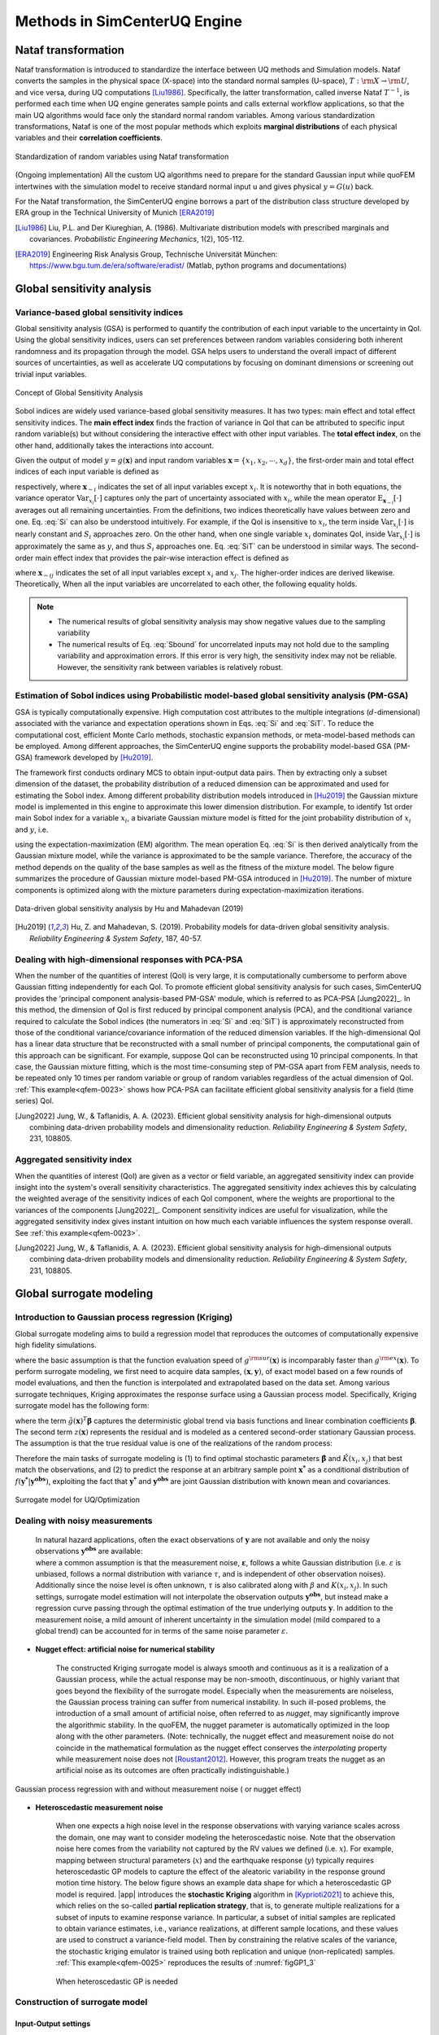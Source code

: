 .. _lbluqSimTechnical:

Methods in SimCenterUQ Engine 
*****************************

Nataf transformation
====================

Nataf transformation is introduced to standardize the interface between UQ methods and Simulation models. Nataf converts the samples in the physical space (X-space) into the standard normal samples (U-space), :math:`T:\rm{X} \rightarrow \rm{U}`, and vice versa, during UQ computations [Liu1986]_. Specifically, the latter transformation, called inverse Nataf :math:`T^{-1}`, is performed each time when UQ engine generates sample points and calls external workflow applications, so that the main UQ algorithms would face only the standard normal random variables. Among various standardization transformations, Nataf is one of the most popular methods which exploits **marginal distributions** of each physical variables and their **correlation coefficients**.

.. _figNataf1:

.. figure:: figures/UQ/SimCenterNataf1.png
   :align: center
   :figclass: align-center
   :width: 600

   Standardization of random variables using Nataf transformation

.. Note ::
(Ongoing implementation) All the custom UQ algorithms need to prepare for the standard Gaussian input while quoFEM intertwines with the simulation model to receive standard normal input u and gives physical :math:`y=G(u)` back.

For the Nataf transformation, the SimCenterUQ engine borrows a part of the distribution class structure developed by ERA group in the Technical University of Munich [ERA2019]_ 

.. [Liu1986]
   Liu, P.L. and Der Kiureghian, A. (1986). Multivariate distribution models with prescribed marginals and covariances. *Probabilistic Engineering Mechanics*, 1(2), 105-112.

.. [ERA2019]
   Engineering Risk Analysis Group, Technische Universität München: https://www.bgu.tum.de/era/software/eradist/ (Matlab, python programs and documentations)

.. _lbluqSimTechnical_Sensitivity:


Global sensitivity analysis
===========================

Variance-based global sensitivity indices
-----------------------------------
Global sensitivity analysis (GSA) is performed to quantify the contribution of each input variable to the uncertainty in QoI. Using the global sensitivity indices, users can set preferences between random variables considering both inherent randomness and its propagation through the model. GSA helps users to understand the overall impact of different sources of uncertainties, as well as accelerate UQ computations by focusing on dominant dimensions or screening out trivial input variables.

.. _figSensitivity1:

.. figure:: figures/UQ/SimCenterSensitivity1.png
   :align: center
   :figclass: align-center
   :width: 600

   Concept of Global Sensitivity Analysis
	
	
Sobol indices are widely used variance-based global sensitivity measures. It has two types: main effect and total effect sensitivity indices. The **main effect index** finds the fraction of variance in QoI that can be attributed to specific input random variable(s) but without considering the interactive effect with other input variables. The **total effect index**, on the other hand, additionally takes the interactions into account.

Given the output of model :math:`y=g(\boldsymbol{x})` and input random variables :math:`\boldsymbol{x}=\{x_1,x_2, \cdots ,x_d\}`, the first-order main and total effect indices of each input variable is defined as


.. math::
	:label: Si
	
	S_i=\frac{\text{Var}_{x_i}[\text{E}_{\boldsymbol{x}_{\sim i}}[y|x_i]]}{\text{Var}[y]}, \qquad i=1, \cdots ,d
	
   
.. math::
	:label: SiT

	S_i^T=\frac{\text{E}_{\boldsymbol{x}_{\sim i}}[\text{Var}_{x_i}[y|\boldsymbol{x}_{\sim i}]]}{\text{Var}[y]},  \qquad  i=1, \cdots ,d


respectively, where :math:`\boldsymbol{x}_{\sim i}` indicates the set of all input variables except :math:`x_i`. It is noteworthy that in both equations, the variance operator :math:`\text{Var}_{x_i}[\cdot]` captures only the part of uncertainty associated with :math:`x_i`, while the mean operator :math:`\text{E}_{\boldsymbol{x}_{\sim i}}[\cdot]` averages out all remaining uncertainties. From the definitions, two indices theoretically have values between zero and one. Eq. :eq:`Si` can also be understood intuitively. For example, if the QoI is insensitive to :math:`x_i`, the term inside :math:`\text{Var}_{x_i}[\cdot]` is nearly constant and :math:`S_i` approaches zero. On the other hand, when one single variable :math:`x_i` dominates QoI, inside :math:`\text{Var}_{x_i}[\cdot]` is approximately the same as :math:`y`, and thus :math:`S_i` approaches one. Eq. :eq:`SiT` can be understood in similar ways. The second-order main effect index that provides the pair-wise interaction effect is defined as

.. math::
	:label: Sij

	S_{ij}=\frac{\text{Var}_{x_i,x_j}[\text{E}_{\boldsymbol{x}\sim ij}[y|x_i,x_j]]}{\text{Var}[y]} - S_i - S_j,  \qquad  i,j=1, \cdots ,d
	
where :math:`\boldsymbol{x}_{\sim ij}` indicates the set of all input variables except :math:`x_i` and :math:`x_j`. The higher-order indices are derived likewise. Theoretically, When all the input variables are uncorrelated to each other, the following equality holds.

.. math::
	:label: Sbound

	\sum^d_{i=1} S_i + \sum^d_{i<j} S_{ij} + \cdots + S_{12 \cdots d} = 1 


.. note::

   - The numerical results of global sensitivity analysis may show negative values due to the sampling variability
   - The numerical results of Eq. :eq:`Sbound` for uncorrelated inputs may not hold due to the sampling variability and approximation errors. If this error is very high, the sensitivity index may not be reliable. However, the sensitivity rank between variables is relatively robust.


Estimation of Sobol indices using Probabilistic model-based global sensitivity analysis (PM-GSA)
----------------------------

GSA is typically computationally expensive. High computation cost attributes to the multiple integrations (:math:`d`-dimensional) associated with the variance and expectation operations shown in Eqs. :eq:`Si` and :eq:`SiT`. To reduce the computational cost, efficient Monte Carlo methods, stochastic expansion methods, or meta-model-based methods can be employed. Among different approaches, the SimCenterUQ engine supports the probability model-based GSA (PM-GSA) framework developed by [Hu2019]_. 

The framework first conducts ordinary MCS to obtain input-output data pairs. Then by extracting only a subset dimension of the dataset, the probability distribution of a reduced dimension can be approximated and used for estimating the Sobol index. Among different probability distribution models introduced in [Hu2019]_  the Gaussian mixture model is implemented in this engine to approximate this lower dimension distribution. For example, to identify 1st order main Sobol index for a variable :math:`x_i`, a bivariate Gaussian mixture model is fitted for the joint probability distribution of :math:`x_i` and :math:`y`, i.e.

.. math::
	:label: GM

	f_{x_i,y}(x_i,y) \simeq f_{x_i,y}^{GM} (x_i,y)
using the expectation-maximization (EM) algorithm. The mean operation Eq. :eq:`Si` is then derived analytically from the Gaussian mixture model, while the variance is approximated to be the sample variance. Therefore, the accuracy of the method depends on the quality of the base samples as well as the fitness of the mixture model. The below figure summarizes the procedure of Gaussian mixture model-based PM-GSA introduced in [Hu2019]_. The number of mixture components is optimized along with the mixture parameters during expectation-maximization iterations. 

.. _figSensitivity2:

.. figure:: figures/UQ/SimCenterSensitivity2.png
	:align: center
	:figclass: align-center
	:width: 600

  	Data-driven global sensitivity analysis by Hu and Mahadevan (2019)

.. [Hu2019]
   Hu, Z. and Mahadevan, S. (2019). Probability models for data-driven global sensitivity analysis. *Reliability Engineering & System Safety*, 187, 40-57.




Dealing with high-dimensional responses with PCA-PSA
---------------------------------------------------

When the number of the quantities of interest (QoI) is very large, it is computationally cumbersome to perform above Gaussian fitting independently for each QoI. To promote efficient global sensitivity analysis for such cases, SimCenterUQ provides the 'principal component analysis-based PM-GSA' module, which is referred to as PCA-PSA [Jung2022]_. In this method, the dimension of QoI is first reduced by principal component analysis (PCA), and the conditional variance required to calculate the Sobol indices (the numerators in :eq:`Si` and :eq:`SiT`) is approximately reconstructed from those of the conditional variance/covariance information of the reduced dimension variables. If the high-dimensional QoI has a linear data structure that be reconstructed with a small number of principal components, the computational gain of this approach can be significant. For example, suppose QoI can be reconstructed using 10 principal components. In that case, the Gaussian mixture fitting, which is the most time-consuming step of PM-GSA apart from FEM analysis, needs to be repeated only 10 times per random variable or group of random variables regardless of the actual dimension of QoI. :ref:`This example<qfem-0023>` shows how PCA-PSA can facilitate efficient global sensitivity analysis for a field (time series) QoI.

.. [Jung2022]
   Jung, W., & Taflanidis, A. A. (2023). Efficient global sensitivity analysis for high-dimensional outputs combining data-driven probability models and dimensionality reduction. *Reliability Engineering & System Safety*, 231, 108805.


Aggregated sensitivity index
-----------------------------

When the quantities of interest (QoI) are given as a vector or field variable, an aggregated sensitivity index can provide insight into the system's overall sensitivity characteristics. The aggregated sensitivity index achieves this by calculating the weighted average of the sensitivity indices of each QoI component, where the weights are proportional to the variances of the components [Jung2022]_. Component sensitivity indices are useful for visualization, while the aggregated sensitivity index gives instant intuition on how much each variable influences the system response overall. See :ref:`this example<qfem-0023>`.

.. [Jung2022]
   Jung, W., & Taflanidis, A. A. (2023). Efficient global sensitivity analysis for high-dimensional outputs combining data-driven probability models and dimensionality reduction. *Reliability Engineering & System Safety*, 231, 108805.

.. _lbluqSimTechnical_Surrogate:

Global surrogate modeling 
============================

Introduction to Gaussian process regression (Kriging)
--------------------------------------------------------

Global surrogate modeling aims to build a regression model that reproduces the outcomes of computationally expensive high fidelity simulations. 

.. math::
	:label: GP

	\boldsymbol{y}=g^{\rm{ex}} (\boldsymbol{x}) \simeq g^{\rm{sur}} (\boldsymbol{x})  

where the basic assumption is that the function evaluation speed of :math:`g^{\rm{sur}}(\boldsymbol{x})` is incomparably faster than :math:`g^{\rm{ex}}(\boldsymbol{x})`. To perform surrogate modeling, we first need to acquire data samples, :math:`(\boldsymbol{x},\boldsymbol{y})`, of exact model based on a few rounds of model evaluations, and then the function is interpolated and extrapolated based on the data set. Among various surrogate techniques, Kriging approximates the response surface using a Gaussian process model. Specifically, Kriging surrogate model has the following form: 

.. math::
	:label: GPsurr

	g^{\rm{sur}} (\boldsymbol{x}) = \tilde{g}(\boldsymbol{x})^T\boldsymbol{\beta}+z(\boldsymbol{x})

where the term :math:`\tilde{g}(\boldsymbol{x})^T\boldsymbol{\beta}` captures the deterministic global trend via basis functions and linear combination coefficients :math:`\boldsymbol{\beta}`. The second term :math:`z(\boldsymbol{x})` represents the residual and is modeled as a centered second-order stationary Gaussian process. The assumption is that the true residual value is one of the realizations of the random process:

.. math::
	:label: GPresidual

	z(\boldsymbol{x}) \sim GP (\boldsymbol{x};0,K(\boldsymbol{x_i},\boldsymbol{x_j}))

Therefore the main tasks of surrogate modeling is (1) to find optimal stochastic parameters :math:`\hat{\boldsymbol{\beta}}` and :math:`\hat{K}(x_i,x_j)` that best match the observations, and (2) to predict the response at an arbitrary sample point :math:`\boldsymbol{x^*}` as a conditional distribution of :math:`f(\boldsymbol{y^*}|\boldsymbol{y^{obs}})`, exploiting the fact that 
:math:`\boldsymbol{y^*}` and :math:`\boldsymbol{y^{obs}}` are joint Gaussian distribution with known mean and covariances.


.. _figSensitivity2_2:

.. figure:: figures/UQ/SimCenterSurrogate.png
	:align: center
	:figclass: align-center
	:width: 600

  	Surrogate model for UQ/Optimization


Dealing with noisy measurements
--------------------------------------------------------

	| In natural hazard applications, often the exact observations of :math:`\boldsymbol{y}` are not available and only the noisy observations :math:`\boldsymbol{y^{obs}}` are available:

	.. math::
		:label: GP

			\boldsymbol{y^{obs}}=\boldsymbol{y} + \boldsymbol{\varepsilon} =g^{\rm{ex}} (\boldsymbol{x}) + \boldsymbol{\varepsilon}


	| where a common assumption is that the measurement noise, :math:`\boldsymbol{\varepsilon}`, follows a white Gaussian distribution (i.e. :math:`\varepsilon` is unbiased, follows a normal distribution with variance :math:`\tau`, and is independent of other observation noises). Additionally since the noise level is often unknown, :math:`\tau` is also calibrated along with :math:`\beta` and :math:`K(x_i,x_j)`. In such settings, surrogate model estimation will not interpolate the observation outputs :math:`\boldsymbol{y^{obs}}`, but instead make a regression curve passing through the optimal estimation of the true underlying outputs :math:`\boldsymbol{y}`. In addition to the measurement noise, a mild amount of inherent uncertainty in the simulation model (mild compared to a global trend) can be accounted for in terms of the same noise parameter :math:`\varepsilon`.


* **Nugget effect: artificial noise for numerical stability**

	| The constructed Kriging surrogate model is always smooth and continuous as it is a realization of a Gaussian process, while the actual response may be non-smooth, discontinuous, or highly variant that goes beyond the flexibility of the surrogate model. Especially when the measurements are noiseless, the Gaussian process training can suffer from numerical instability. In such ill-posed problems, the introduction of a small amount of artificial noise, often referred to as *nugget*, may significantly improve the algorithmic stability. In the quoFEM, the nugget parameter is automatically optimized in the loop along with the other parameters. (Note: technically, the nugget effect and measurement noise do not coincide in the mathematical formulation as the nugget effect conserves the *interpolating* property while measurement noise does not [Roustant2012]_. However, this program treats the nugget as an artificial noise as its outcomes are often practically indistinguishable.)


.. _figGP1_2:

.. figure:: figures/UQ/GPnugget.png
	:align: center
	:figclass: align-center
	:width: 600

  	Gaussian process regression with and without measurement noise ( or nugget effect)


* **Heteroscedastic measurement noise**

	| When one expects a high noise level in the response observations with varying variance scales across the domain, one may want to consider modeling the heteroscedastic noise. Note that the observation noise here comes from the variability not captured by the RV values we defined (i.e. :math:`x`). For example, mapping between structural parameters (:math:`x`) and the earthquake response (:math:`y`) typically requires heteroscedastic GP models to capture the effect of the aleatoric variability in the response ground motion time history. The below figure shows an example data shape for which a heteroscedastic GP model is required. |app| introduces the **stochastic Kriging** algorithm in [Kyprioti2021]_ to achieve this, which relies on the so-called **partial replication strategy**, that is, to generate multiple realizations for a subset of inputs to examine response variance. In particular, a subset of initial samples are replicated to obtain variance estimates, i.e., variance realizations, at different sample locations, and these values are used to construct a variance-field model. Then by constraining the relative scales of the variance, the stochastic kriging emulator is trained using both replication and unique (non-replicated) samples. :ref:`This example<qfem-0025>` reproduces the results of :numref:`figGP1_3`

	.. _figGP1_3:

	.. figure:: figures/UQ/StochasticGP.png
		:align: center
		:figclass: align-center
		:width: 500

	  	When heteroscedastic GP is needed



Construction of surrogate model
---------------------------------

Input-Output settings
^^^^^^^^^^^^^^^^^^^^^


.. only:: quoFEM_app

	+-----------+----------------------------------------------------------+-------------------------------------------+
	|           | Input (RV) type                                          |  Output (QoI) type                        |
	+===========+==========================================================+===========================================+
	| **Case1** | Adaptive Design of Experiments (DoE) :                   | Simulator :                               |
	|           |                                                          |                                           |
	|           | a bounded variable space of :math:`\boldsymbol{x}`       | :math:`\boldsymbol{y}=g(\boldsymbol{x})`  |
	+-----------+------------------------------------------+---------------+-------------------------------------------+
	| **Case2** | Data set :                                               | Simulator :                               |
	|           |                                                          |                                           |
	|           | {:math:`\boldsymbol{x_1,x_2, ... ,x_N}`}                 | :math:`\boldsymbol{y}=g(\boldsymbol{x})`  |
	+-----------+----------------------------------------------------------+-------------------------------------------+
	| **Case3** | Data set :                                               | Data set :                                |
	|           |                                                          |                                           |
	|           | {:math:`\boldsymbol{x_1,x_2, ... ,x_N}`}                 | {:math:`\boldsymbol{y_1,y_2, ... ,y_N}`}  |
	+-----------+----------------------------------------------------------+-------------------------------------------+

.. only:: EEUQ_app

	+-----------+----------------------------------------------------------+-------------------------------------------+
	|           | Input (RV) type                                          |  Output (QoI) type                        |
	+===========+==========================================================+===========================================+
	| **Case1** | Space filling sampling :                                 | Simulator :                               |
	|           |                                                          |                                           |
	|           | a bounded variable space of :math:`\boldsymbol{x}`       | :math:`\boldsymbol{y}=g(\boldsymbol{x})`  |
	+-----------+------------------------------------------+---------------+-------------------------------------------+


.. only:: quoFEM_app

	User have the following options:

	* **Case1** : users can provide a range of input variables (bounds) and a simulation model. After the initial space-filling phase using Latin hypercube sampling (LHS), **adaptive design of experiment (DoE)** is activated. Given current predictions, the next optimal simulation point is optimized such that the expected gain is maximized. 
	* **Case2** : users can provide pairs of input-output dataset
	* **Case3** : users can provide input data points and a simulation model


.. only:: EEUQ_app

	User have the following option:

	* **Case1** : users can provide a range of input variables (bounds) and a simulation model. 


Kernel and basis functions
^^^^^^^^^^^^^^^^^^^^^^^^^^^
The covariance kernel of the outcome process is unknown in most practical applications. Therefore, the mathematical form of the kernel is first assumed, and its parameters are calibrated based on the observation data. Following are some of the popular stationary covariance kernels. 

* **Radial-basis function (RBF)**

  | Radial-basis function, also known as squared-exponential or Gaussian kernel, is one of the most widely used covariance kernel. 

	.. math::
		:label: RBD

		k(\boldsymbol{x_i},\boldsymbol{x_j}) = \sigma\prod_{d=1}^{D} \exp\Bigg(-\frac{1}{2} \frac{(x_{i,d}-x_{j,d})^2}{l_d^2}\Bigg)

	
  | where :math:`\boldsymbol{x_i}` and :math:`\boldsymbol{x_j}` are two arbitrary points in the domain and the hyperparameters, :math:`D` is number of the input variables. The parameters :math:`\sigma` and :math:`l_d` respectively control the error scale and correlation length of the process. 

.. _figGP2:

.. figure:: figures/UQ/GPtmp.png
	:align: center
	:figclass: align-center
	:width: 600

  	Gaussian process regression for different correlation length parameters


* **Exponential**

  | Similarly, the exponential covariance function is defined as follows.

	.. math::
		:label: exponential

		k(\boldsymbol{x_i},\boldsymbol{x_j}) = \sigma\prod_{d=1}^{D} \exp\Bigg(-\frac{1}{2} \frac{|x_{i,d}-x_{j,d}|}{l_d}\Bigg)

* **Matern Class** 

  | Matern class of covariance function is another popular choice. It has a positive shape parameter, often denotoed as :math:`\nu` which additionally determines the roughness of the parameters. For Kriging regression, :math:`\nu=5/2` and :math:`\nu=3/2` is known to be generally applicable choices considering the roughness property and the simplicity of the functional form. [Rasmussen2006]_

	.. math::
		:label: Matern1

		k(\boldsymbol{x_i},\boldsymbol{x_j}) = \sigma\prod_{d=1}^{D} g_d(h_{d})


  | where :math:`h_d = x_{i,d}-x_{j,d}` and

	.. math::
		:label: Matern2

		g_{d,\frac{5}{2}}(h_d) &= \Bigg(1+ \frac{\sqrt{5}|h_d|}{l_d}+\frac{5h_d^2}{3l_d^2}\Bigg)\exp\Bigg(-\frac{\sqrt{5}|h_d|}{l_d}\Bigg)     \\
		g_{d,\frac{3}{2}}(h_d) &= \Bigg(1+ \frac{\sqrt{3}|h_d|}{l_d}\Bigg)\exp\Bigg(-\frac{\sqrt{3}|h_d|}{l_d}\Bigg)


  | respectively for :math:`\nu=5/2` (smoother) and :math:`\nu=3/2` (rougher). It is noted in the literature that if :math:`\nu` is greater than :math:`5/2`, the Matern kernel behaves similarly to the radial-basis function. 


Once the kernel form is selected, the parameters are calibrated to maximize the likelihood of observations within the Gaussian process model. The default optimization function embedded in GPy is limited-memory BFGS with bound constraints (L-BFGS-B) algorithm from `Python/Numpy <https://docs.scipy.org/doc/scipy/reference/optimize.minimize-lbfgsb.html>`_ package. [ShaffieldML2012]_


Adaptive Design of Experiments (DoE)
-------------------------------------

.. only:: quoFEM_app

	In the case where bounds of input variables and a simulator model are provided (Case 1), model evaluation points can be selected by space-filling methods, e.g. Latin hypercube sampling (LHS). This is a non-adaptive Design of Experiments (DoE) in the sense that the whole samples can be located before running any simulations. On the other hand, the number of model evaluations can be reduced by selecting evaluation points *adaptively* after each run to get the best model improvements. 

	.. _figGP_DoE1:

	.. figure:: figures/UQ/GPtmp1.png
		:align: center
		:figclass: align-center
		:width: 600

	  	Two optimizations in design of experiments


	However, as shown in the figure, adaptive DoE requires multiple optimization turns to find the optimal surrogate model parameters as well as the next optimal DoE. Therefore, it is noted that the adaptive DoE is efficient only when model evaluation time is significantly greater than the optimization time. 

	**Adaptive DoE algorithm: IMSEw, MMSEw** ([Kyprioti2020]_)

	The optimal design points can be selected by finding arguments that maximize (or minimize) the so-called score function. The score function in global surrogate modeling is often designed to predict the amount of reduced (or remaining) variance and bias after adding the new sample points. While there are many variations of the score function [Fuhg2020]_, in quoFEM, the modified integrated mean squared error (IMSE) from Kyprioti *et al.* (2020) is introduced as:

	.. math::
		:label: IMSE

		\begin{align*}
			\rm{IMSE}_w(\boldsymbol{X},\boldsymbol{x_{new}}) &= \int_{\boldsymbol{X_d}} \phi^\rho\boldsymbol{\sigma_n}^2(\boldsymbol{x}|\boldsymbol{X,x_{new}})dx
		\end{align*}


	where :math:`\phi` is bias measure from leave-one-out cross validation (LOOCV) analysis, :math:`\rho` is a weighting coefficient, and :math:`\boldsymbol{\sigma_n}^2(\boldsymbol{x}|\boldsymbol{X,x_{new}})` is the predictive variance after additional observation :math:`x_{new}` [Kyprioti2020]_. To find the sample location that gives minimum IMSE value, a two-step screening-clustering algorithm is implemented.

	.. _figGP_DoE2:

	.. figure:: figures/UQ/GPtmp2.png
		:align: center
		:figclass: align-center
		:width: 600

	  	Adaptive DoE procedure by Kyprioti et al. (2020) [Kyprioti2020]_


	**Adaptive DoE algorithm: Pareto**

	Alternatively, multiple design points can be selected by a multi-objective optimization scheme. The variance measure and bias measure are defined by


	.. math::
		:label: Pareto

		\begin{align*}
			\rm{IMSE}_w(\boldsymbol{X},\boldsymbol{x_{new}}) &= \int_{\boldsymbol{X_d}} \phi^\rho\boldsymbol{\sigma_n}^2(\boldsymbol{x}|\boldsymbol{X,x_{new}})dx
		\end{align*}


	Adaptive DoE is terminated when one of the three conditions is met:

	* **Time**: analysis time exceeds a predefined (rough) time constraint
	* **Count**: the number of model evaluations exceeds a predefined count constraint 
	* **Accuracy**: the accuracy measure of the model meets a predefined convergence level

only:: EEUQ_app
	
	Currently not supported in EE-UQ.

Verification of surrogate model
-------------------------------

Once the training is completed, the following three verification measures are presented based on leave-one-out cross-validation (LOOCV) error estimation.

* **Leave-one-out cross-validation (LOOCV)**

  | LOOCV prediction :math:`\hat{\boldsymbol{y}}_k` at each sample location :math:`\boldsymbol{x}_k` is obtained by the following procedure: A temporary surrogate model :math:`\hat{\boldsymbol{y}}=g^{sur}_{loo,k}(\boldsymbol{\boldsymbol{x}})` is constructed using the samples :math:`\{\boldsymbol{x}_1,\boldsymbol{x}_2,...,\boldsymbol{x}_{k-1},\boldsymbol{x}_{k+1},...,\boldsymbol{x}_N\}` and the calibrated parameters, and the prediction :math:`\hat{\boldsymbol{y}}_k=g^{sur}_{loo,k}(\boldsymbol{x}_k)` is compared with the exact outcome.


We provide different verification measures for two different cases.

(i) When nugget variance is low : The LOOCV prediction :math:`\hat{\boldsymbol{y}}_k` is expected to match the exact outcome :math:`\boldsymbol{y_k}=g(\boldsymbol{x}_k)` when the surrogate model is well-trained. To quantify the goodness, R2 error, normalized root-mean-squared-error (NRMSE), and correlation coefficient are provided:

* **R2 error**

  | R2 error is defined in terms of the total sum of squares over the residual sum of squares

	.. math::
		:label: R2

		\begin{align*}
			R^2 &= 1 - \frac{\sum^N_{k=1} (\hat{y}_k-\mu_\hat{y})^2}{\sum^N_{k=1} (\hat{y}_k-y_k)^2}
		\end{align*}	

  | The surrogate model is considered well-trained when the **R2 (<1) approaches 1**
 

* **Normalized root-mean-squared-error (NRMSE)**

	.. math::
		:label: NRMSE

		\begin{align*}
			\rm{NRMSE} ~ &= \frac{\sqrt{\frac{1}{N_t} \sum^{N_t}_{k=1} (y_k-\hat{y}_k)^2}}{\max_{k=1,...,N_t}(y_k)-\min_{k=1,...,N_t}(y_k)}
		\end{align*}	

  | The surrogate model is considered well-trained when the **NRMSE (>0) approaches 0**

* **Correlation coefficient**

  | Correlation coefficient is a statistic that measures a linear correlation between two variables

  .. math::
    :label: corr

      \rho_{y,\hat{y}} = \frac{\sum^N_{k=1}(y_k-\mu_{y})(\hat{y}_k-\mu_{\hat{y}})} {\sigma_y \sigma_\hat{y}}


  |   where 
  |      :math:`\mu_{y}` : mean of :math:`\{y_k\}`
  |      :math:`\mu_{\hat{y}}`: mean of :math:`\{\hat{y}_k\}`
  |      :math:`\sigma_{y}`: standard deviation of :math:`\{y_k\}`
  |      :math:`\sigma_{\hat{y}}`: standard deviation of :math:`\{\hat{y}_k\}`

  | The surrogate model is considered well-trained when the **correlation coefficient (** :math:`-1<\rho<1` **) approaches 1**

.. Note:: 

	Since these measures are calculated from the cross-validation predictions rather than external validation predictions, they can be biased, particularly when a **highly localized nonlinear range exists in the actual response surface** and those regions are not covered by the training samples. 

(ii) When nugget variance is high : The distance between LOOCV prediction :math:`\hat{\boldsymbol{y}}_k` and the exact outcome :math:`\boldsymbol{y_k}=g(\boldsymbol{x}_k)` is expected to follow a normal distribution when the surrogate model is well-trained. To quantify the goodness, inter-quartile ratio (IQR) and Cramer-Von Mises statistics can be evaluated:

    * **Inter-quartile ratio (IQR)**: IQR provides the ratio of the sample QoIs that lies in 25-75% LOOCV prediction bounds (interquartile range). The IQR values should theoretically approach 0.5 if the prediction is accurate.

    * **Cramer-Von Mises statistics**: Cramer-Von Mises statistics calculates the normality score. GP assumes that the observations follow a normal distribution conditional on the input parameters. To assess the normality of the model predictions, the difference between the mean prediction :math:`\hat{y}_k` and the sample observation  :math:`y_k` value is divided by the standard deviation prediction from surrogate :math:`\hat{\sigma}_{y,k}`:

      .. math::
        :label: normed

          u_k = \frac{y_k-\hat{y}_k} {\hat{\sigma}_{y,k}}


     If the values of :math:`{u_k}` follow the standard normal distribution, the resulting surrogate model may be considered well-constructed. The Cramer-Von Mises test is calculated using the ``scipy.stats.cramervonmises`` function in the Python package Scipy, and the resulting p-value is displayed. Conventionally, if the p-value exceeds a significance threshold, e.g. 0.05, the null hypothesis that the samples are from a normal distribution is not rejected, meaning the samples may be considered to follow a Gaussian distribution.

.. [Rasmussen2006]
	Rasmussen, C.E. and Williams, C.K. (2006). *Gaussian Process for Machine Learning*. Cambridge, MA: The MIT Press, 2006 (available online at http://www.gaussianprocess.org/gpml/)
.. [Kyprioti2020]
	Kyprioti, A.P., Zhang, J., and Taflanidis, A.A. (2020). Adaptive design of experiments for global Kriging metamodeling through cross-validation information. *Structural and Multidisciplinary Optimization*, 1-23.
.. [Kyprioti2021]
	Kyprioti, A.P. and Taflanidis, A.A., (2021). Kriging metamodeling for seismic response distribution estimation. *Earthquake Engineering & Structural Dynamics*, 50(13), pp.3550-3576.
.. [ShaffieldML2012]
	GPy, A Gaussian process framework in python, http://github.com/SheffieldML/GPy, since 2012
.. [Sacks1989]
	Sacks J.,Welch W.J.,Mitchell T.J.,Wynn H.P. (1989). Design and analysis of
	computer experiments. *Stat Sci* 4(4):409–435
.. [Fuhg2020]
	Fuhg, J.N., Fau, A., and Nackenhorst, U. (2020). State-of-the-art and comparative review of adaptive sampling methods for kriging. *Archives of Computational Methods in Engineering*, 1-59.
.. [Roustant2012]
	Roustant, O., Ginsbourger, D., and Deville, Y. (2012). DiceKriging, DiceOptim: Two R packages for the analysis of computer experiments by kriging-based metamodeling and optimization. *Journal of Statistical Software*, 21:1–55


.. _lbluqSimTechnical_MFMC:

Multi-fidelity Monte Carlo (MFMC)
=====================================

Models with different infidelities
---------------------------------------
When one has multiple models of a target system with different fidelities, they can introduce multi-fidelity Monte Carlo (MFMC) methods. MFMC helps us to reduce the high-fidelity simulation runs by leveraging a large number of low-fidelity simulations. The high-fidelity and low-fidelity models are defined as the following.  

 * **High-fidelity (HF) model**: The model with a desired level of accuracy and high computational cost. 

 * **Low-fidelity (LF) model(s)**: The model(s) with lower computational cost and lower accuracy. 

The goal of MFMC is to estimate the statistics of the HF model using a small number of HF simulations and a large number of LF simulations. Those *fidelity* can be attributed to different idealization of models as shown in :numref:`fig-BeamColumn` (e.g. reduced order model), or the models with same idealization in different resolutions (e.g. coarser mesh or grids). The latter is also referred to as multi-level Monte Carlo (MLMC).

.. _fig-BeamColumn:

.. figure:: figures/UQ/SimCenterMF.png
   :align: center
   :figclass: align-center
   :width: 600

   Idealized models of beam-column elements (Fig 2.1 in [Deierlein2010]_)

.. [Deierlein2010]
	Deierlein, Gregory G., Andrei M. Reinhorn, and Michael R. Willford. (2010). Nonlinear structural analysis for seismic design. *NEHRP seismic design technical brief* 4 : 1-36.

.. note::
		The concept of MFMC is different from that of **multi-model forward propagation** referred to at other parts of the documentation. 

		* **MFMC** algorithm has a clear hierarchy between different models in terms of accuracy. A good MFMC algorithm will give accurate estimates of the statistics of HF model. 

		* **Multi-model forward propagation** is used when one has different alternative models without clear hierarchy in accuracy, meaning for each model, we have certain *belief* that this model gives true value. Therefore, a good multi-model forward propagation algorithm will give the final estimate that compromises the estimation from different models by considering how much *belief* we have in each model. 


Pre-execution checklist for MFMC
----------------------------------------------
Before running the MFMC simulation model, the users are advised to check the validity and effectiveness of MFMC for their problem. Only when the below conditions are satisfied, the users are expected to gain meaningful benefit by using MFMC compared to only HF simulations:

* **The models should take the same input random variables and produces the same output quantities of interest.** For example, if target system is a structure, if one model takes stiffness as random variable and the other does not, the model violates the problem definition. Similarly, if :math:`j`-th output of the HF model is the 1st floor inter-story drift, :math:`j`-th output of the LF model should also be 1st floor inter-story drift. 

* **The models should have clear hierarchy in terms of accuracy and time.** When the HF and LF model responses are different, the assumption is that the HF response is always accurate. Therefore, if a LF model runs faster than the HF model, it is optimal to run only the HF model, and there is no reason to introduce MFMC.

* **The response of different models should have high correlation**. The efficiency of MFMC heavily depends on the correlation between the HF and LF model outputs. Only if the correlation is fairly high, the MF estimation is meaningfully efficient than conducting only HF simulations. 

:numref:`fig-MF-SP` shows the expected speed-up factor for different computation time ratios and correlation coefficient values. One can notice that only when the ratio of the model evaluation time is greater than 100 and when the correlation is greater than 0.85-0.9, the expected speed-up is significant.

.. _fig-MF-SP:

.. figure:: figures/UQ/SimCenterMF4.png
   :align: center
   :figclass: align-center
   :width: 900

   Speed-up offered by the MFMC estimation (Fig 1 in [Patsialis2021]_), :math:`c^{FEM}`: HF model evaluation time, :math:`c^{ROM}`: LF model evaluation time, :math:`\rho`: correlation between HF and LF responses.


Algorithm details
----------------------------------------------
The implementation of MFMC in |short tool id| follows that of [Patsialis2021]_. Let us denote the HF and LF output for a given input :math:`x` as 

   .. math::

       y_{HF} = g_{HF}(\boldsymbol{x})

   .. math::

       y_{LF} = g_{LF}(\boldsymbol{x})


The goal of MFMC is to estimate the mean and variance of :math:`y_{HF}`, given some distribution of :math:`\boldsymbol{x}` and computational budget, with the highest accuracy. The MFMC consists of three steps.
 

.. note::

	For notational simplicity, the procedure presented on this page is the simplest case where we have single LF model and single output, aiming to estimate first-order statistics. However, once one understands the simplest case, the extension into the advanced cases are fairly straightforward.

	* For **multiple LF models**, a similar formulation can be found in the literature. ([Patsialis2021]_, [Peherstorfer2016]_, etc). 
	* For **multiple outputs** :math:`y_{HF}` and :math:`y_{LF}` in the formulations can respectively be replaced with :math:`y_{j,HF}` and :math:`y_{j,LF}`, meaning it is :math:`j`-th output of the models.
	* The presented procedure leads to the estimation of mean of :math:`\rm{E}[y_{HF}]`. The **variance can be estimated** by replacing :math:`y_{HF}` and :math:`y_{LF}` with :math:`y^2_{HF}` and :math:`y^2_{LF}`, respectively, which lead to the estimation of :math:`\rm{E}[y_{HF}^2]` and additionally introducing a post-processing step to subtract :math:`\rm{E}[y_{HF}]^2`. Other higher-order statistics can be estimated in a similar manner.

	The current implementation can accommodate multiple LF models, process multiple outputs, and output MFMC estimates of the variance. The complete formulations can be found in the literature ([Patsialis2021]_, [Peherstorfer2016]_, etc). 


**Step 1: Pilot Simulations**

.. figure:: figures/UQ/SimCenterMF2.png
   :align: center
   :figclass: align-center
   :width: 900

   Step 1: Pilot Simulation

Randomly generate :math:`N_p` sample points and run both HF and LF simulations. Compute the correlation between two model outputs (:math:`\rho_{HF,LF}`) and estimate the average model evaluation times (:math:`c_{HF}` and :math:`c_{LF}`). The optimal ratio of HF and LF simulation runs can be decided by

   .. math::

       r^* = \sqrt{  \frac{c_{HF}\rho^2_{LF,HF}}{c_{LF}(1-\rho^2_{LF,HF})}  }
 
Considering the remaining computational budget (:math:`C_T`), the optimal number of HF and LF simulations (denoted as :math:`N_1` and :math:`N_1+N_2`) can ideally be decided such that :math:`N_1:(N_1+N_2) = 1:r` and :math:`C_T = N_1 c_{HF} + (N_1+N_2) c_{LF}`. However, the due to practical obstacles (e.g. when multiple outputs are simultaneously considered or when the number of pilot samples exceeds :math:`N_1`) the final ratio :math:`r` can be different from the optimal one. 

.. note::
	When multiple outputs are considered, the simulation ratio is chosen to be the average of the optimal ratios (:math:`r^*`) for different outputs.

**Step 2: Final Simulations**

* Randomly generate :math:`N_1-N_p` sample points and run both HF and LF. We now have :math:`N_1` data points :math:`\{\boldsymbol{x}^{(n)}\}_{n=1,...,N_1}` , and corresponding outputs :math:`\{y^{(n)}_{HF}\}_{n=1,...,N_1}` and :math:`\{y^{(n)}_{LF}\}_{n=1,...,N_1}`. Let us denote a set of these data points as :math:`D_1`.

* Generate :math:`N_2` more sample points and run only LF simulations. We now have :math:`N_2` more data points :math:`\{\boldsymbol{x}^{(n)}\}_{n=N_1,...,N_1+N_2}`, and corresponding LF outputs :math:`\{y^{(n)}_{LF}\}_{n=N_1,...,N_1+N_2}`. Let us denote this batch of data points as :math:`D_2`.

**Step 3: Estimation of Statistics**

.. figure:: figures/UQ/SimCenterMF3.png
   :align: center
   :figclass: align-center
   :width: 900

   Step 3: Estimation of Statistics


Using data sets :math:`D_1` and :math:`D_2`, the final statistics are estimated as

   .. math::

       \mu_{MF} = \mu_{HF}+\rho_{LF,HF}\frac{\sigma_{HF}}{\sigma_{LF2}}\left( \mu_{LF2}-\mu_{LF1}  \right)

where

   .. math::

		\mu_{HF} = \frac{1}{N_1} \sum^{N_1}_{n=1} y^{(n)}_{HF}

   .. math::

		\sigma_{HF}^2 = \frac{1}{N_1} \sum^{N_1}_{n=1} (y^{(n)}_{HF} - \mu_{HF})^2

   .. math::

		\mu_{LF1} = \frac{1}{N_1} \sum^{N_1}_{n=1} y^{(n)}_{LF}

   .. math::

		\rho_{LF,HF} = \frac{\sum^{N_1}_{n=1}(y^{(n)}_{LF} - \mu_{LF1})(y^{(n)}_{HF} - \mu_{HF})}{\sqrt{ \sum^{N_1}_{n=1}(y^{(n)}_{LF} - \mu_{LF1})^2   \sum^{N_1}_{n=1}(y^{(n)}_{HF} - \mu_{HF})^2  }}

   .. math::

		\mu_{LF2} = \frac{1}{N_1+N_2} \sum^{N_1+N_2}_{n=1} y^{(n)}_{LF}

   .. math::

		\sigma_{LF2}^2 = \frac{1}{N_1+N_2} \sum^{N_1+N_2}_{n=1} (y^{(n)}_{LF} - \mu_{LF2})^2

Note that the first four terms are evaluated using only :math:`D_1`, and the last two terms are evaluated using both :math:`D_1` and :math:`D_2`. Additionally, the precision of the estimation can be measured by the coefficient of variation (c.o.v):

   .. math::

		c.o.v[\mu_{MF}] = \frac{\sigma_{HF}}{N_1} \left(1-\left(1-\frac{1}{r}\right)\rho_{LF,HF}^2 \right)


Speed-up
----------------------------------------------
The speed-up is an efficiency metric that represents the computational time you save by using MFMC compared to only HF simulations to reach the same level of accuracy (same variance).

   .. math::

		SP_i = \frac{c_{HF}}{c_{HF}+rc_{LF}} \left(1-\left(1-\frac{1}{r}\right)\rho_{LF,HF}^2 \right)^{-1}



.. [Patsialis2021]
	Patsialis, D., and A. A. Taflanidis. (2021). Multi-fidelity Monte Carlo for seismic risk assessment applications. *Structural Safety* 93 (2021): 102129.

.. [Peherstorfer2016]
 	Peherstorfer, B., Willcox, K., Gunzburger, M. (2016). Optimal model management for multifidelity Monte Carlo estimation. *SIAM Journal on Scientific Computing*38:A3163-A94. 
